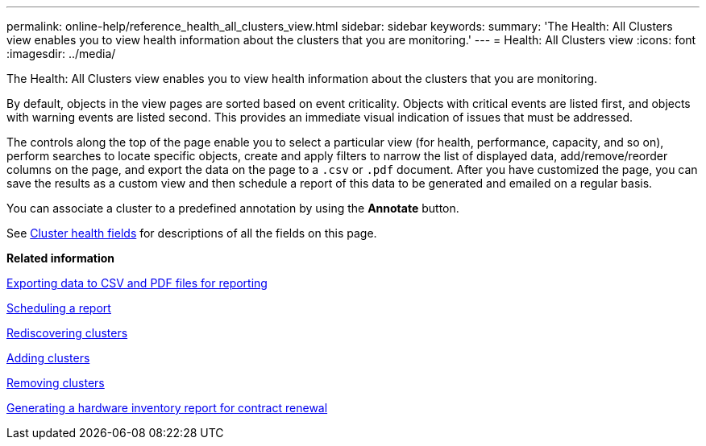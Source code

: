 ---
permalink: online-help/reference_health_all_clusters_view.html
sidebar: sidebar
keywords: 
summary: 'The Health: All Clusters view enables you to view health information about the clusters that you are monitoring.'
---
= Health: All Clusters view
:icons: font
:imagesdir: ../media/

[.lead]
The Health: All Clusters view enables you to view health information about the clusters that you are monitoring.

By default, objects in the view pages are sorted based on event criticality. Objects with critical events are listed first, and objects with warning events are listed second. This provides an immediate visual indication of issues that must be addressed.

The controls along the top of the page enable you to select a particular view (for health, performance, capacity, and so on), perform searches to locate specific objects, create and apply filters to narrow the list of displayed data, add/remove/reorder columns on the page, and export the data on the page to a `.csv` or `.pdf` document. After you have customized the page, you can save the results as a custom view and then schedule a report of this data to be generated and emailed on a regular basis.

You can associate a cluster to a predefined annotation by using the *Annotate* button.

See xref:reference_cluster_health_fields.adoc[Cluster health fields] for descriptions of all the fields on this page.

*Related information*

xref:task_exporting_storage_data_as_reports.adoc[Exporting data to CSV and PDF files for reporting]

xref:task_scheduling_a_report.adoc[Scheduling a report]

xref:task_rediscovering_clusters.adoc[Rediscovering clusters]

xref:task_adding_clusters.adoc[Adding clusters]

xref:task_removing_clusters.adoc[Removing clusters]

xref:task_generating_a_hardware_inventory_report_for_contract_renewal.adoc[Generating a hardware inventory report for contract renewal]
